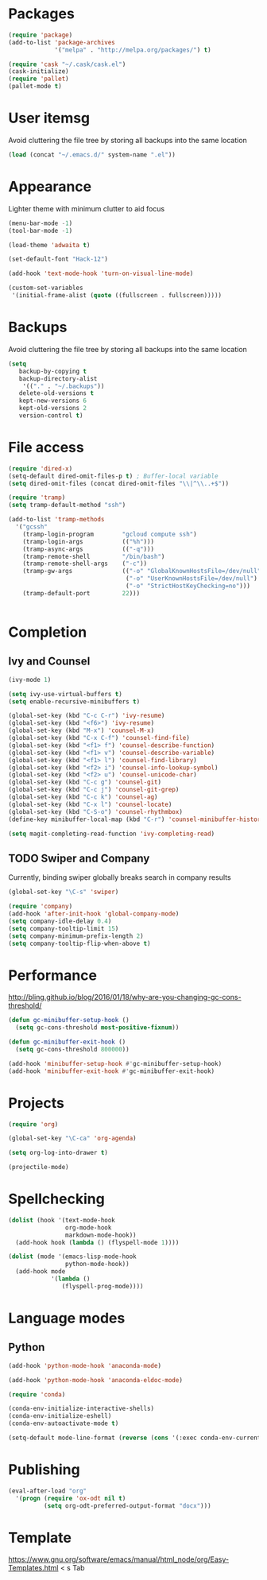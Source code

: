* Packages
#+BEGIN_SRC emacs-lisp
(require 'package)
(add-to-list 'package-archives
             '("melpa" . "http://melpa.org/packages/") t)

(require 'cask "~/.cask/cask.el")
(cask-initialize)
(require 'pallet)
(pallet-mode t)
#+END_SRC
* User itemsg
Avoid cluttering the file tree by storing all backups into the same location
#+BEGIN_SRC emacs-lisp
(load (concat "~/.emacs.d/" system-name ".el"))
#+END_SRC
* Appearance
Lighter theme with minimum clutter to aid focus
#+BEGIN_SRC emacs-lisp
(menu-bar-mode -1)
(tool-bar-mode -1)

(load-theme 'adwaita t)

(set-default-font "Hack-12")

(add-hook 'text-mode-hook 'turn-on-visual-line-mode)

(custom-set-variables
 '(initial-frame-alist (quote ((fullscreen . fullscreen)))))
#+END_SRC
* Backups
Avoid cluttering the file tree by storing all backups into the same location
#+BEGIN_SRC emacs-lisp
(setq
   backup-by-copying t
   backup-directory-alist
    '(("." . "~/.backups"))
   delete-old-versions t
   kept-new-versions 6
   kept-old-versions 2
   version-control t)
#+END_SRC

* File access
#+BEGIN_SRC emacs-lisp
(require 'dired-x)
(setq-default dired-omit-files-p t) ; Buffer-local variable
(setq dired-omit-files (concat dired-omit-files "\\|^\\..+$"))

(require 'tramp)
(setq tramp-default-method "ssh")

(add-to-list 'tramp-methods
  '("gcssh"
    (tramp-login-program        "gcloud compute ssh")
    (tramp-login-args           (("%h")))
    (tramp-async-args           (("-q")))
    (tramp-remote-shell         "/bin/bash")
    (tramp-remote-shell-args    ("-c"))
    (tramp-gw-args              (("-o" "GlobalKnownHostsFile=/dev/null")
                                 ("-o" "UserKnownHostsFile=/dev/null")
                                 ("-o" "StrictHostKeyChecking=no")))
    (tramp-default-port         22)))


#+END_SRC
* Completion
** Ivy and Counsel
#+BEGIN_SRC emacs-lisp
(ivy-mode 1)

(setq ivy-use-virtual-buffers t)
(setq enable-recursive-minibuffers t)

(global-set-key (kbd "C-c C-r") 'ivy-resume)
(global-set-key (kbd "<f6>") 'ivy-resume)
(global-set-key (kbd "M-x") 'counsel-M-x)
(global-set-key (kbd "C-x C-f") 'counsel-find-file)
(global-set-key (kbd "<f1> f") 'counsel-describe-function)
(global-set-key (kbd "<f1> v") 'counsel-describe-variable)
(global-set-key (kbd "<f1> l") 'counsel-find-library)
(global-set-key (kbd "<f2> i") 'counsel-info-lookup-symbol)
(global-set-key (kbd "<f2> u") 'counsel-unicode-char)
(global-set-key (kbd "C-c g") 'counsel-git)
(global-set-key (kbd "C-c j") 'counsel-git-grep)
(global-set-key (kbd "C-c k") 'counsel-ag)
(global-set-key (kbd "C-x l") 'counsel-locate)
(global-set-key (kbd "C-S-o") 'counsel-rhythmbox)
(define-key minibuffer-local-map (kbd "C-r") 'counsel-minibuffer-history)

(setq magit-completing-read-function 'ivy-completing-read)
#+END_SRC
** TODO Swiper and Company
Currently, binding swiper globally breaks search in company results
#+BEGIN_SRC emacs-lisp
(global-set-key "\C-s" 'swiper)

(require 'company)
(add-hook 'after-init-hook 'global-company-mode)
(setq company-idle-delay 0.4)
(setq company-tooltip-limit 15)
(setq company-minimum-prefix-length 2)
(setq company-tooltip-flip-when-above t)
#+END_SRC
* Performance
http://bling.github.io/blog/2016/01/18/why-are-you-changing-gc-cons-threshold/
#+BEGIN_SRC emacs-lisp
(defun gc-minibuffer-setup-hook ()
  (setq gc-cons-threshold most-positive-fixnum))

(defun gc-minibuffer-exit-hook ()
  (setq gc-cons-threshold 800000))

(add-hook 'minibuffer-setup-hook #'gc-minibuffer-setup-hook)
(add-hook 'minibuffer-exit-hook #'gc-minibuffer-exit-hook)
#+END_SRC
* Projects
#+BEGIN_SRC emacs-lisp
(require 'org)

(global-set-key "\C-ca" 'org-agenda)

(setq org-log-into-drawer t)

(projectile-mode)
#+END_SRC
* Spellchecking
#+BEGIN_SRC emacs-lisp
(dolist (hook '(text-mode-hook
                org-mode-hook
                markdown-mode-hook))
  (add-hook hook (lambda () (flyspell-mode 1))))

(dolist (mode '(emacs-lisp-mode-hook
                python-mode-hook))
  (add-hook mode
            '(lambda ()
               (flyspell-prog-mode))))
#+END_SRC
* Language modes
** Python
#+BEGIN_SRC emacs-lisp
(add-hook 'python-mode-hook 'anaconda-mode)

(add-hook 'python-mode-hook 'anaconda-eldoc-mode)

(require 'conda)

(conda-env-initialize-interactive-shells)
(conda-env-initialize-eshell)
(conda-env-autoactivate-mode t)

(setq-default mode-line-format (reverse (cons '(:exec conda-env-current-name) (reverse mode-line-format))))

#+END_SRC
* Publishing
#+BEGIN_SRC emacs-lisp
(eval-after-load "org"
  '(progn (require 'ox-odt nil t)
          (setq org-odt-preferred-output-format "docx")))

#+END_SRC
* Template
https://www.gnu.org/software/emacs/manual/html_node/org/Easy-Templates.html
< s Tab
#+BEGIN_SRC emacs-lisp
#+END_SRC
